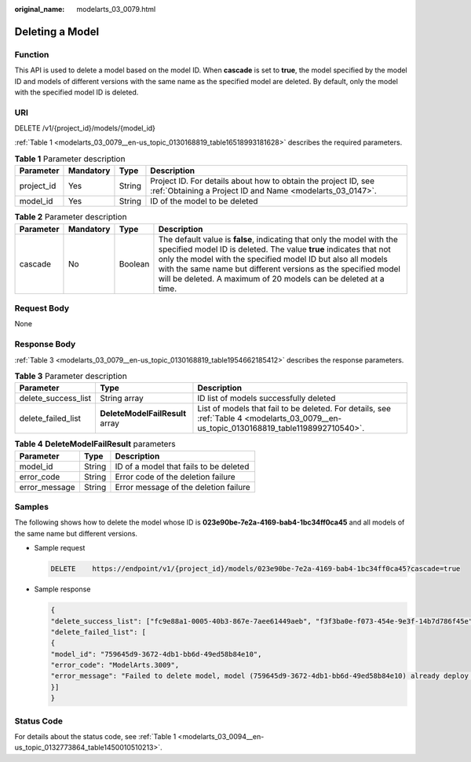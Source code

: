 :original_name: modelarts_03_0079.html

.. _modelarts_03_0079:

Deleting a Model
================

Function
--------

This API is used to delete a model based on the model ID. When **cascade** is set to **true**, the model specified by the model ID and models of different versions with the same name as the specified model are deleted. By default, only the model with the specified model ID is deleted.

URI
---

DELETE /v1/{project_id}/models/{model_id}

:ref:`Table 1 <modelarts_03_0079__en-us_topic_0130168819_table16518993181628>` describes the required parameters.

.. _modelarts_03_0079__en-us_topic_0130168819_table16518993181628:

.. table:: **Table 1** Parameter description

   +------------+-----------+--------+-----------------------------------------------------------------------------------------------------------------------------+
   | Parameter  | Mandatory | Type   | Description                                                                                                                 |
   +============+===========+========+=============================================================================================================================+
   | project_id | Yes       | String | Project ID. For details about how to obtain the project ID, see :ref:`Obtaining a Project ID and Name <modelarts_03_0147>`. |
   +------------+-----------+--------+-----------------------------------------------------------------------------------------------------------------------------+
   | model_id   | Yes       | String | ID of the model to be deleted                                                                                               |
   +------------+-----------+--------+-----------------------------------------------------------------------------------------------------------------------------+

.. table:: **Table 2** Parameter description

   +-----------+-----------+---------+------------------------------------------------------------------------------------------------------------------------------------------------------------------------------------------------------------------------------------------------------------------------------------------------------------------------------------------------+
   | Parameter | Mandatory | Type    | Description                                                                                                                                                                                                                                                                                                                                    |
   +===========+===========+=========+================================================================================================================================================================================================================================================================================================================================================+
   | cascade   | No        | Boolean | The default value is **false**, indicating that only the model with the specified model ID is deleted. The value **true** indicates that not only the model with the specified model ID but also all models with the same name but different versions as the specified model will be deleted. A maximum of 20 models can be deleted at a time. |
   +-----------+-----------+---------+------------------------------------------------------------------------------------------------------------------------------------------------------------------------------------------------------------------------------------------------------------------------------------------------------------------------------------------------+

Request Body
------------

None

Response Body
-------------

:ref:`Table 3 <modelarts_03_0079__en-us_topic_0130168819_table1954662185412>` describes the response parameters.

.. _modelarts_03_0079__en-us_topic_0130168819_table1954662185412:

.. table:: **Table 3** Parameter description

   +---------------------+---------------------------------+-----------------------------------------------------------------------------------------------------------------------------------------+
   | Parameter           | Type                            | Description                                                                                                                             |
   +=====================+=================================+=========================================================================================================================================+
   | delete_success_list | String array                    | ID list of models successfully deleted                                                                                                  |
   +---------------------+---------------------------------+-----------------------------------------------------------------------------------------------------------------------------------------+
   | delete_failed_list  | **DeleteModelFailResult** array | List of models that fail to be deleted. For details, see :ref:`Table 4 <modelarts_03_0079__en-us_topic_0130168819_table1198992710540>`. |
   +---------------------+---------------------------------+-----------------------------------------------------------------------------------------------------------------------------------------+

.. _modelarts_03_0079__en-us_topic_0130168819_table1198992710540:

.. table:: **Table 4** **DeleteModelFailResult** parameters

   ============= ====== ======================================
   Parameter     Type   Description
   ============= ====== ======================================
   model_id      String ID of a model that fails to be deleted
   error_code    String Error code of the deletion failure
   error_message String Error message of the deletion failure
   ============= ====== ======================================

Samples
-------

The following shows how to delete the model whose ID is **023e90be-7e2a-4169-bab4-1bc34ff0ca45** and all models of the same name but different versions.

-  Sample request

   .. code-block:: text

      DELETE    https://endpoint/v1/{project_id}/models/023e90be-7e2a-4169-bab4-1bc34ff0ca45?cascade=true

-  Sample response

   .. code-block::

      {
      "delete_success_list": ["fc9e88a1-0005-40b3-867e-7aee61449aeb", "f3f3ba0e-f073-454e-9e3f-14b7d786f45e"],
      "delete_failed_list": [
      {
      "model_id": "759645d9-3672-4db1-bb6d-49ed58b84e10",
      "error_code": "ModelArts.3009",
      "error_message": "Failed to delete model, model (759645d9-3672-4db1-bb6d-49ed58b84e10) already deploy service."
      }]
      }

Status Code
-----------

For details about the status code, see :ref:`Table 1 <modelarts_03_0094__en-us_topic_0132773864_table1450010510213>`.
